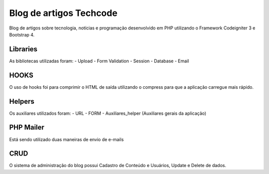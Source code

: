 ###################
Blog de artigos Techcode
###################

Blog de artigos sobre tecnologia, notícias e programação desenvolvido em PHP utilizando o Framework Codeigniter 3 e Bootstrap 4.

*******************
Libraries
*******************

As bibliotecas utilizadas foram:
- Upload
- Form Validation
- Session 
- Database
- Email

**************************
HOOKS
**************************

O uso de hooks foi para comprimir o HTML de saída utilizando o compress para que a aplicação carregue mais rápido.

**************************
Helpers
**************************

Os auxiliares utilizados foram:
- URL 
- FORM 
- Auxiliares_helper (Auxiliares gerais da aplicação)

**************************
PHP Mailer
**************************

Está sendo utilizado duas maneiras de envio de e-mails

**************************
CRUD
**************************

O sistema de administração do blog possui Cadastro de Conteúdo e Usuários, Update e Delete de dados. 

